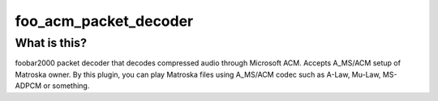 foo_acm_packet_decoder
======================

What is this?
-------------
foobar2000 packet decoder that decodes compressed audio through Microsoft ACM.
Accepts A_MS/ACM setup of Matroska owner.
By this plugin, you can play Matroska files using A_MS/ACM codec such as
A-Law, Mu-Law, MS-ADPCM or something.
